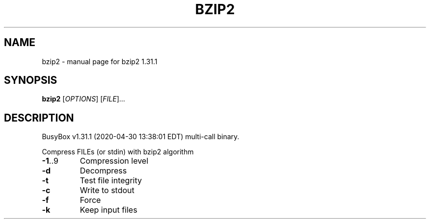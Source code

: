 .\" DO NOT MODIFY THIS FILE!  It was generated by help2man 1.47.8.
.TH BZIP2 "1" "April 2020" "Fidelix 1.0" "User Commands"
.SH NAME
bzip2 \- manual page for bzip2 1.31.1
.SH SYNOPSIS
.B bzip2
[\fI\,OPTIONS\/\fR] [\fI\,FILE\/\fR]...
.SH DESCRIPTION
BusyBox v1.31.1 (2020\-04\-30 13:38:01 EDT) multi\-call binary.
.PP
Compress FILEs (or stdin) with bzip2 algorithm
.TP
\fB\-1\fR..9
Compression level
.TP
\fB\-d\fR
Decompress
.TP
\fB\-t\fR
Test file integrity
.TP
\fB\-c\fR
Write to stdout
.TP
\fB\-f\fR
Force
.TP
\fB\-k\fR
Keep input files
